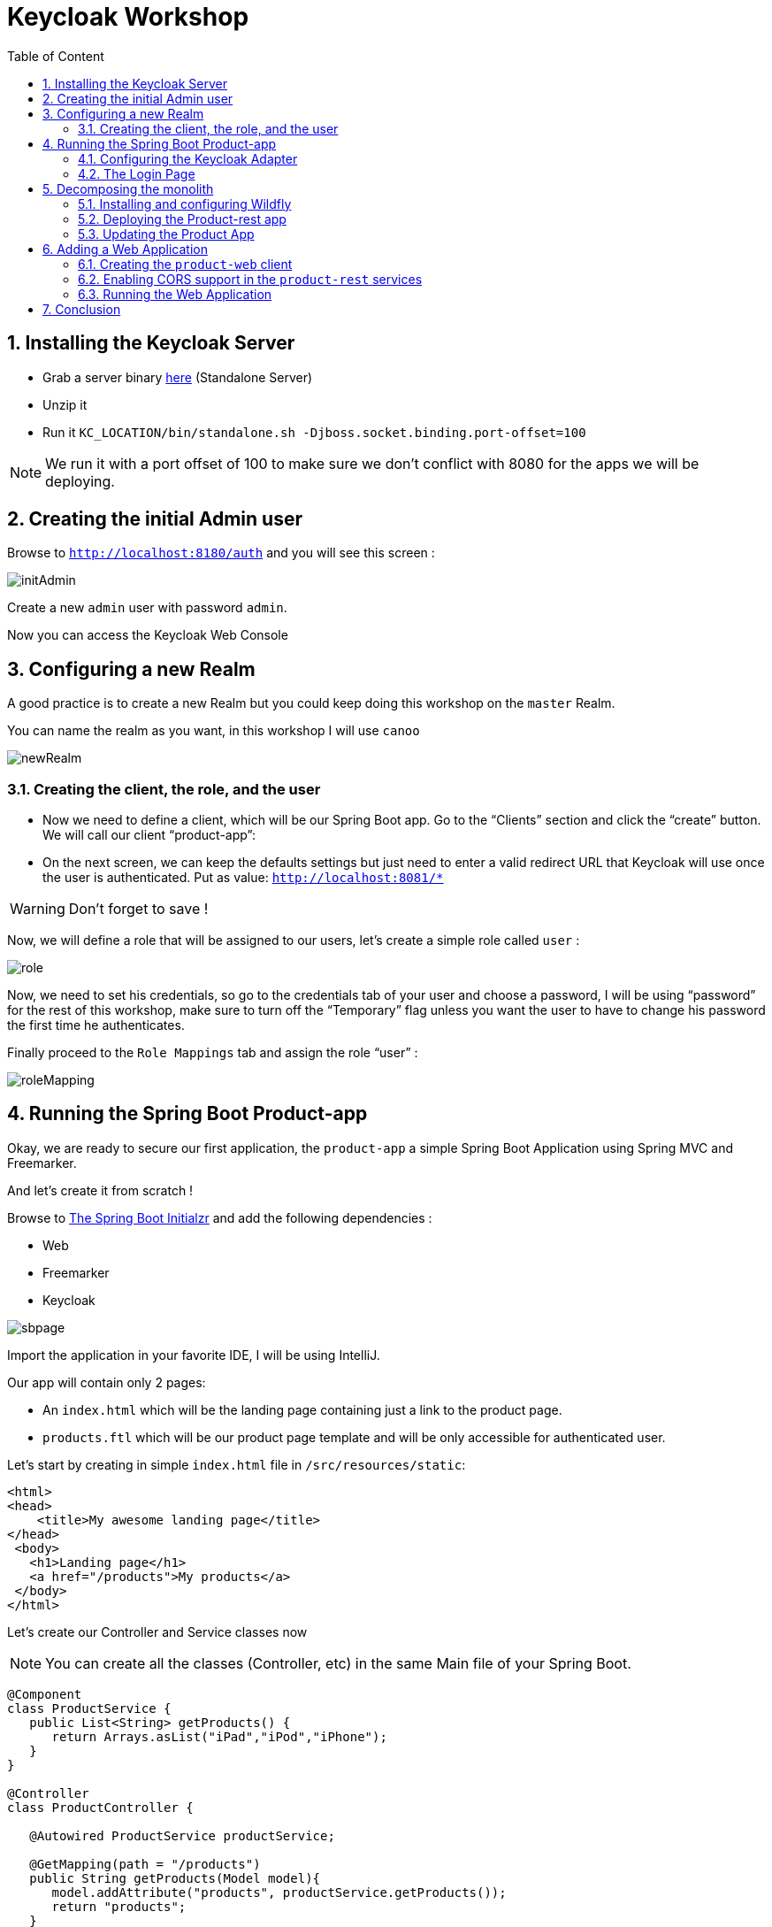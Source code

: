:icons: font
:sectanchors:
:toc: left
:toclevels: 2
:toc-title: Table of Content
:numbered:
:source-highlighter: highlight.js
= Keycloak Workshop

toc::[]

== Installing the Keycloak Server

 * Grab a server binary link:http://www.keycloak.org/downloads.html[here] (Standalone Server)
 * Unzip it
 * Run it `KC_LOCATION/bin/standalone.sh -Djboss.socket.binding.port-offset=100`

[NOTE]
We run it with a port offset of 100 to make sure we don't conflict with 8080 for the apps we will be deploying.

== Creating the initial Admin user

Browse to `http://localhost:8180/auth` and you will see this screen :

image::images/initAdmin.png[]

Create a new `admin` user with password `admin`.

Now you can access the Keycloak Web Console

== Configuring a new Realm

A good practice is to create a new Realm but you could keep doing this workshop on the `master` Realm.

You can name the realm as you want, in this workshop I will use `canoo`

image::images/newRealm.png[]

=== Creating the client, the role, and the user

 * Now we need to define a client, which will be our Spring Boot app. Go to the “Clients” section and click the “create” button. We will call our client “product-app”:
 * On the next screen, we can keep the defaults settings but just need to enter a valid redirect URL that Keycloak will use once the user is authenticated. Put as value: `http://localhost:8081/*`

[WARNING]
Don't forget to save !

Now, we will define a role that will be assigned to our users, let’s create a simple role called `user` :

image::images/role.png[]

Now, we need to set his credentials, so go to the credentials tab of your user and choose a password, I will be using “password” for the rest of this workshop, make sure to turn off the “Temporary” flag unless you want the user to have to change his password the first time he authenticates.

Finally proceed to the `Role Mappings` tab and assign the role “user” :

image::images/roleMapping.png[]

== Running the Spring Boot Product-app

Okay, we are ready to secure our first application, the `product-app` a simple Spring Boot Application using Spring MVC and Freemarker.

And let's create it from scratch !

Browse to link:https://start.spring.io/[The Spring Boot Initialzr] and add the following dependencies :

* Web
* Freemarker
* Keycloak

image::images/sbpage.png[]

Import the application in your favorite IDE, I will be using IntelliJ.

Our app will contain only 2 pages:

* An `index.html` which will be the landing page containing just a link to the product page.
* `products.ftl` which will be our product page template and will be only accessible for authenticated user.

Let’s start by creating in simple `index.html` file in `/src/resources/static`:

[source, html]
----

<html>
<head>
    <title>My awesome landing page</title>
</head>
 <body>
   <h1>Landing page</h1>
   <a href="/products">My products</a>
 </body>
</html>

----

Let's create our Controller and Service classes now

[NOTE]
You can create all the classes (Controller, etc) in the same Main file of your Spring Boot.

[source, java]
----
@Component
class ProductService {
   public List<String> getProducts() {
      return Arrays.asList("iPad","iPod","iPhone");
   }
}

@Controller
class ProductController {

   @Autowired ProductService productService;

   @GetMapping(path = "/products")
   public String getProducts(Model model){
      model.addAttribute("products", productService.getProducts());
      return "products";
   }

   @GetMapping(path = "/logout")
   public String logout(HttpServletRequest request) throws ServletException {
      request.logout();
      return "/";
   }
}

----

The final missing piece before you configure Keycloak is the product template, create this file in `sec/resources/templates` :

[source, html]
----

<#import "/spring.ftl" as spring>
<html>
<h1>My products</h1>
<ul>
<#list products as product>
    <li>${product}</li>
</#list>
</ul>
<p>
    <a href="/logout">Logout</a>
</p>
</html>

----

=== Configuring the Keycloak Adapter

Let's start by adding the mandatory fields :

[source, bash]
----

keycloak.auth-server-url=http://localhost:8180/auth
keycloak.realm=canoo
keycloak.public-client=true
keycloak.resource=product-app

----

Now, in this same property file, let's add some security constraints :

[source, bash]
----

keycloak.security-constraints[0].authRoles[0]=user
keycloak.security-constraints[0].securityCollections[0].patterns[0]=/products/*

----

Now we can run the app !

[NOTE]
`mvn clean spring-boot:run` or directly from your IDE.

=== The Login Page

Browse to `http://localhost:8080` and click the `products` link, you should be redirected to the Keycloak Login Page.

Login with the user you create in the first step and after Keycloak should redirect you back to your application showing the list of products.

==== Enabling user registration

Click the `logout` link and go back to the Login page.
Let's tweak our Login page using the Keycloak Web Console.

In the `Realm Settings` screen select the `Login` tab :

image::images/loginOptions.png[]

Turn on `User Registration`,  go back to the Login page and refresh.

[NOTE]
You can also "play" with the other options like `Remember me` etc ...

Click the `Register new user` link and fill in the form.

Notice that when you will be redirect to the application you will have an error. That's because you new user don't have the role `user`.

Make sure you add the role to your newly created user and let's also make sure the role user is added by default when an user is created :

image::images/defaultRole.png[]

In the Role section, you have a `Default Roles` tab, from there you can choose the default roles.

==== Making the Client Confidential

Since we have a Server Side Application we can make it Confidential to add an extra security.

Go to your Keycloak Web Console and select your `product-app` client and change the `access type` to `confidential` and save.

You will notice now that you have an extra tab `Credentials` , go there are copy your `secret` :

image::images/confidential.png[]

Add this `secret` to your application properties :

[source, bash]
----

keycloak.credentials.secret=your_secret

----

Also remove the property `keycloak.public-client=true`

[NOTE]
Instead of using a `secret` it is also possible to use a signed JWT but this needs a bit more configuration. Check the documentation for more details.

==== Enabling Spring Security

Keycloak has also support for Spring Security and fits perfectly with the Spring Boot Adapter.

Let's start by adding the Spring Security bits :

[source, xml]
----

<dependency>
   <groupId>org.springframework.boot</groupId>
   <artifactId>spring-boot-starter-security</artifactId>
</dependency>

----

===== Creating a SecurityConfig class

Like any other project that is secured with Spring Security, a configuration class extending WebSecurityConfigurerAdapter is needed. Keycloak provides its own subclass that you can again subclass:

[source, java]
----

@Configuration
@EnableWebSecurity
@ComponentScan(basePackageClasses = KeycloakSecurityComponents.class)
 class SecurityConfig extends KeycloakWebSecurityConfigurerAdapter
{
   /**
    * Registers the KeycloakAuthenticationProvider with the authentication manager.
    */
   @Autowired
   public void configureGlobal(AuthenticationManagerBuilder auth) throws Exception {
      KeycloakAuthenticationProvider keycloakAuthenticationProvider = keycloakAuthenticationProvider();
      keycloakAuthenticationProvider.setGrantedAuthoritiesMapper(new SimpleAuthorityMapper());
      auth.authenticationProvider(keycloakAuthenticationProvider);
   }

   @Bean
   public KeycloakConfigResolver KeycloakConfigResolver() {
      return new KeycloakSpringBootConfigResolver();
   }

   /**
    * Defines the session authentication strategy.
    */
   @Bean
   @Override
   protected SessionAuthenticationStrategy sessionAuthenticationStrategy() {
      return new RegisterSessionAuthenticationStrategy(new SessionRegistryImpl());
   }

   @Override
   protected void configure(HttpSecurity http) throws Exception
   {
      super.configure(http);
      http
            .authorizeRequests()
            .antMatchers("/products*").hasRole("user")
            .anyRequest().permitAll();
   }
}

----

In the property file we can now remove the security constraint that we defined since it's Spring Security that handles this now.

Restart the app and it should just work as before.

===== Injecting the Principal

Just like any other app secured with Spring Security you can easily inject the `Principal` in your controller :

[source, java]
----

@GetMapping(path = "/products")
public String getProducts(Principal principal, Model model){
   model.addAttribute("principal",principal);
   model.addAttribute("products", productService.getProducts());
   return "products";
}

----

And add this to your property file :

[source, bash]
----

keycloak.principal-attribute=preferred_username

----

And in your template :

[source, html]
----
<h1>Hello ${principal.getName()}</h1>
----

== Decomposing the monolith

Instead of returning a hard coded product list, let's create a new application that will serve this list.

=== Installing and configuring Wildfly

* Download and unzip the latest WildFly distribution link:http://download.jboss.org/wildfly/10.1.0.Final/wildfly-10.1.0.Final.zip[here]
* Download the Keycloak WildFly Adapter link:https://downloads.jboss.org/keycloak/3.1.0.Final/adapters/keycloak-oidc/keycloak-wildfly-adapter-dist-3.1.0.Final.zip[here]
* Start the WildFly Server : `bin/standalone.sh -Djboss.socket.binding.port-offset=1`

==== Installing the WildFly Adapter

* Unzip the Adapter Zip at the root of your WidlFly folder
* Go to the `bin` folder and run : `jboss-cli.sh --file=adapter-install-offline.cli`

Your application server is now ready to host Keycloak Secured Application.

=== Deploying the Product-rest app

Make sure to clone this link:https://github.com/sebastienblanc/canoo_apps[repo] .

Then browse to the `product-rest` folder.

To enable Keycloak in our Java EE app we need to do 2 things :

* Update the `web.xml`
* Add a `keycloak.json` descriptor file

==== Configuring the `web.xml`

We need to specify the security constraints and also the login config method :

[source, xml]
----

<?xml version="1.0" encoding="UTF-8" standalone="yes"?>
<web-app xmlns="http://java.sun.com/xml/ns/javaee" xmlns:xsi="http://www.w3.org/2001/XMLSchema-instance" version="2.5" xsi:schemaLocation="http://java.sun.com/xml/ns/javaee http://java.sun.com/xml/ns/javaee/web-app_2_5.xsd">
<display-name>product-rest</display-name>
  <session-config>
    <session-timeout>30</session-timeout>
  </session-config>
  <login-config>
    <auth-method>KEYCLOAK</auth-method>
    <realm-name>canoo</realm-name>
  </login-config>
  <security-role>
    <role-name>user</role-name>
  </security-role>
  <security-constraint>
    <display-name>products</display-name>
    <web-resource-collection>
      <web-resource-name>products</web-resource-name>
      <url-pattern>/rest/products/*</url-pattern>
    </web-resource-collection>
    <auth-constraint>
      <role-name>user</role-name>
    </auth-constraint>
  </security-constraint>
</web-app>

----

Now we need a descriptor for file, let's create it from our Keycloak Web Console.

==== Creating a new Keycloak Client

* Create a new client and call it `product-rest`
* In the next screen , in `Access Type` , select `bearer-only` :

image::images/bearer.png[]

Now go to the `installation` tab and grab the `json` content.

Add this file to `src/main/webapp/WEB-INF`.

Now you can deploy your app to the application server :

* `mvn clean package`
* `cp target/product-rest.war your_wf_folder/standalone/deployments`

So, our rest service is now deployed, to make sure it's secured browse to `http://localhost:8081/product-rest/rest/products` , you should have a `Access Denied` error page.

=== Updating the Product App

Now we need to modify our initial application so that it calls the `product-rest` service. We have to make sure it will pass the authorization bearer in the headers.

Luckily, the Keycloak Spring Security Adapter ships a really useful class, the `KeycloakRestTemplate` :

Let's update our Security Config class by adding this :

[source, java]
----

@Autowired
public KeycloakClientRequestFactory keycloakClientRequestFactory;

@Bean
@Scope(ConfigurableBeanFactory.SCOPE_PROTOTYPE)
public KeycloakRestTemplate keycloakRestTemplate() {
  return new KeycloakRestTemplate(keycloakClientRequestFactory);
}

----

Then, we can inject this bean in our service class :

[source, java]
----

@Autowired
private KeycloakRestTemplate template;

private String endpoint;

@Override
public List<String> getProducts() {
  ResponseEntity<String[]> response = template.getForEntity(endpoint, String[].class);
  return Arrays.asList(response.getBody());
}

----

Restart the app and it should just work as before.

== Adding a Web Application

Now that we have a separate rest service, we can built a third application that will consume this service.

Let's see how a Pure Web App can be secured with Keycloak and consume a secured rest service.

From the apps repo browse to the `angular-product-app` folder, this is AngularJS app.

[NOTE]
For convenience, this app has been wrapped inside a WildFly Swarm Application. But you can put this in any Web Server (Apache, Node, etc...)

=== Creating the `product-web` client

Again, we need to create a new client in the Keycloak Web Console.

In the details screen make sure of this :

* `access Type` must be `public`
* You need to add a `Valid Redirect URI` : `http://localhost:8082/*`
* In `Web Origins` add `*` to deal with CORS.

[WARNING]
Don't forget to save

From the `Installation` tab grab the `keycloak.json` and add it to `src/main/webapp`

=== Enabling CORS support in the `product-rest` services

Before running our Web Application, we need first to enable CORS support in our Rest Service. It's pretty easy, in the `keycloak.json` of the `product-rest` add this :

[source, javascript]
----

"enable-cors" : true

----

Repackage and redeploy the app.

=== Running the Web Application

Running the Web Application can be done with this command : `mvn clean wildfly-swarm:run`

Access the Web App : `http://localhost:8082` , note that if you open this in a tab of a browser where you were already connected with the `product-app` you won't need to authenticate ;)


== Conclusion

I hope you enjoyed this workshop, here is a list of useful resources :

* link:https://www.gitbook.com/book/keycloak/documentation[Keycloak Documentation]
* link:https://github.com/keycloak/keycloak-quickstarts[Keycloak Quickstarts]
* link:https://developers.redhat.com/blog/2017/05/25/easily-secure-your-spring-boot-applications-with-keycloak/[Blog Post about Keycloak and Spring Boot]
